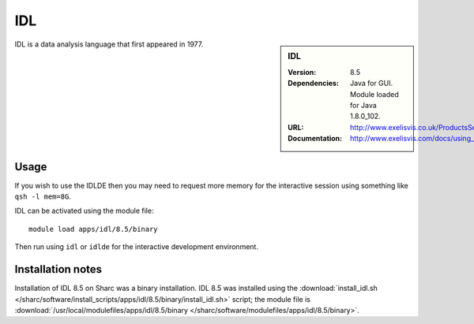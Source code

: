 IDL
===

.. sidebar:: IDL

   :Version: 8.5
   :Dependencies: Java for GUI. Module loaded for Java 1.8.0_102.
   :URL: http://www.exelisvis.co.uk/ProductsServices/IDL.aspx
   :Documentation: http://www.exelisvis.com/docs/using_idl_home.html

IDL is a data analysis language that first appeared in 1977.

Usage
-----
If you wish to use the IDLDE then you may need to request more memory for the interactive session using something like ``qsh -l mem=8G``.

IDL can be activated using the module file::

    module load apps/idl/8.5/binary

Then run using ``idl`` or ``idlde`` for the interactive development environment.

Installation notes
------------------

Installation of IDL 8.5 on Sharc was a binary installation.
IDL 8.5 was installed using the
:download:`install_idl.sh </sharc/software/install_scripts/apps/idl/8.5/binary/install_idl.sh>` script; the module
file is
:download:`/usr/local/modulefiles/apps/idl/8.5/binary </sharc/software/modulefiles/apps/idl/8.5/binary>`.
